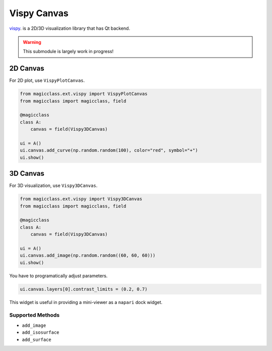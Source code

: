 ============
Vispy Canvas
============

`vispy <https://github.com/vispy/vispy>`_. is a 2D/3D visualization library that has Qt
backend.

.. warning::

    This submodule is largely work in progress!

2D Canvas
=========

For 2D plot, use ``VispyPlotCanvas``.

.. code-block:: python

    from magicclass.ext.vispy import VispyPlotCanvas
    from magicclass import magicclass, field

    @magicclass
    class A:
        canvas = field(Vispy3DCanvas)

    ui = A()
    ui.canvas.add_curve(np.random.random(100), color="red", symbol="+")
    ui.show()


3D Canvas
=========

For 3D visualization, use ``Vispy3DCanvas``.

.. code-block:: python

    from magicclass.ext.vispy import Vispy3DCanvas
    from magicclass import magicclass, field

    @magicclass
    class A:
        canvas = field(Vispy3DCanvas)

    ui = A()
    ui.canvas.add_image(np.random.random((60, 60, 60)))
    ui.show()

You have to programatically adjust parameters.

.. code-block:: python

    ui.canvas.layers[0].contrast_limits = (0.2, 0.7)

This widget is useful in providing a mini-viewer as a ``napari`` dock widget.

Supported Methods
-----------------

- ``add_image``
- ``add_isosurface``
- ``add_surface``
